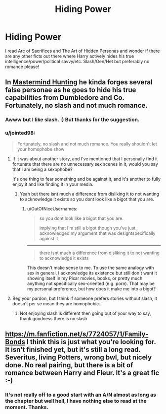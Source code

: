 #+TITLE: Hiding Power

* Hiding Power
:PROPERTIES:
:Author: tootiredtobother
:Score: 5
:DateUnix: 1405887973.0
:DateShort: 2014-Jul-21
:FlairText: Request
:END:
I read Arc of Sacrifices and The Art of Hidden Personas and wonder if there are any other ficts out there where Harry actively hides his true intelligence/power/political savvy/etc. Slash/Gen/Het but preferably no romance please!


** In [[https://www.fanfiction.net/s/2428341/1/Mastermind-Hunting][Mastermind Hunting]] he kinda forges several false personae as he goes to hide his true capabilities from Dumbledore and Co. Fortunately, no slash and not much romance.
:PROPERTIES:
:Author: OutOfNiceUsernames
:Score: 1
:DateUnix: 1406020677.0
:DateShort: 2014-Jul-22
:END:

*** Awww but I like slash. :) But thanks for the suggestion.
:PROPERTIES:
:Author: tootiredtobother
:Score: 1
:DateUnix: 1406048114.0
:DateShort: 2014-Jul-22
:END:


*** u/jointed98:
#+begin_quote
  Fortunately, no slash and not much romance. You really shouldn't let your homophobe show
#+end_quote
:PROPERTIES:
:Author: jointed98
:Score: -2
:DateUnix: 1406607562.0
:DateShort: 2014-Jul-29
:END:

**** If it was about another story, and I've mentioned that I personally find it fortunate that there are no unnecessary sex scenes in it, would you say that I am being a sexophobe?

It's one thing to fear something and be against it, and it's another to fully enjoy it and like finding it in your media.
:PROPERTIES:
:Author: OutOfNiceUsernames
:Score: 2
:DateUnix: 1406612366.0
:DateShort: 2014-Jul-29
:END:

***** Yeah but there isnt much a difference from disliking it to not wanting to acknowledge it exists so you dont look like a bigot that you are.
:PROPERTIES:
:Author: jointed98
:Score: -1
:DateUnix: 1406747444.0
:DateShort: 2014-Jul-30
:END:

****** u/OutOfNiceUsernames:
#+begin_quote
  so you dont look like a bigot that you are.

  implying that I'm still a bigot though you've just acknowledged my argument that was designtspecifically against it
#+end_quote

--------------

#+begin_quote
  there isnt much a difference from disliking it to not wanting to acknowledge it exists
#+end_quote

This doesn't make sense to me. To use the same analogy with sex in general, I acknowledge its existence but still don't want it showing itself in my Pixar movies, books, or pretty much anything not specifically sex-oriented (e.g. porn). That may be my personal preference, but how does it make me into a bigot?
:PROPERTIES:
:Author: OutOfNiceUsernames
:Score: 1
:DateUnix: 1406748447.0
:DateShort: 2014-Jul-30
:END:


**** Beg your pardon, but I think if someone prefers stories without slash, it doesn't per se mean they are homophobic.
:PROPERTIES:
:Author: the_long_way_round25
:Score: 2
:DateUnix: 1406663807.0
:DateShort: 2014-Jul-30
:END:

***** Not enjoying slash is different then going out of your way to say, thank goodness there is no slash
:PROPERTIES:
:Author: jointed98
:Score: 0
:DateUnix: 1406747501.0
:DateShort: 2014-Jul-30
:END:


** [[https://m.fanfiction.net/s/7724057/1/Family-Bonds]] I think this is just what you're looking for. It isn't finished yet, but it's still a long read. Severitus, living Potters, wrong bwl, but nicely done. No real pairing, but there is a bit of romance between Harry and Fleur. It's a great fic :-)
:PROPERTIES:
:Author: toasty_dang
:Score: 1
:DateUnix: 1406245137.0
:DateShort: 2014-Jul-25
:END:

*** It's not really off to a good start with an A/N almost as long as the chapter but well hell, I have nothing else to read at the moment. Thanks.
:PROPERTIES:
:Author: tootiredtobother
:Score: 1
:DateUnix: 1406255703.0
:DateShort: 2014-Jul-25
:END:
